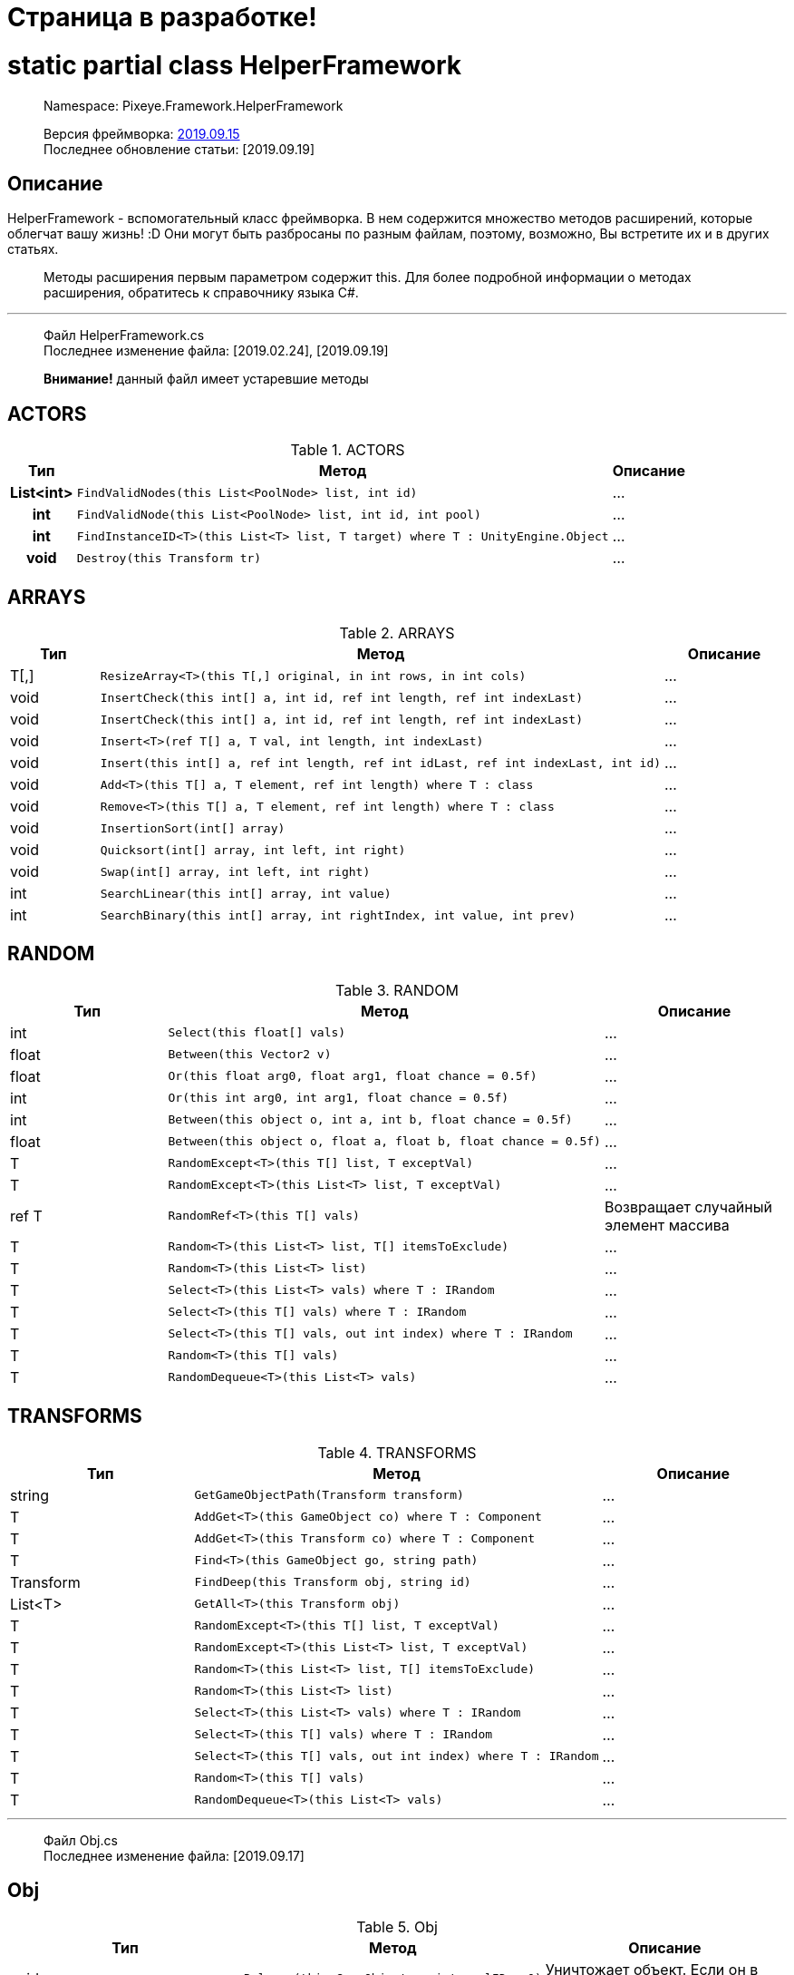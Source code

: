 = Страница в разработке!

= static partial class HelperFramework

> Namespace: Pixeye.Framework.HelperFramework

> Версия фреймворка: https://github.com/dimmpixeye/actors/tree/2019.9.15[2019.09.15] +
> Последнее обновление статьи: [2019.09.19]

## Описание
HelperFramework - вспомогательный класс фреймворка. В нем содержится множество методов расширений, которые облегчат вашу жизнь! :D Они могут быть разбросаны по разным файлам, поэтому, возможно, Вы встретите их и в других статьях.

> Методы расширения первым параметром содержит this. Для более подробной информации о методах расширения, обратитесь к справочнику языка C#.

---

> Файл HelperFramework.cs +
> Последнее изменение файла: [2019.02.24], [2019.09.19] 

> **Внимание!** данный файл имеет устаревшие методы

## ACTORS
[width = 75%]
[cols = "^1h,2,3"]
.ACTORS
|===
|Тип |Метод |Описание

|List<int> 
a| [source,csharp] 
FindValidNodes(this List<PoolNode> list, int id)
|...

|int 
a| [source,csharp] 
FindValidNode(this List<PoolNode> list, int id, int pool)
|...

|int 
a| [source,csharp] 
FindInstanceID<T>(this List<T> list, T target) where T : UnityEngine.Object
|...

|void 
a| [source,csharp] 
Destroy(this Transform tr)
|...
|===

## ARRAYS

.ARRAYS
|===
|Тип |Метод |Описание

|T[,] 
a| [source,csharp] 
ResizeArray<T>(this T[,] original, in int rows, in int cols)
|...

|void 
a| [source,csharp] 
InsertCheck(this int[] a, int id, ref int length, ref int indexLast)
|...

|void 
a| [source,csharp] 
InsertCheck(this int[] a, int id, ref int length, ref int indexLast)
|...

|void 
a| [source,csharp] 
Insert<T>(ref T[] a, T val, int length, int indexLast)
|...

|void 
a| [source,csharp] 
Insert(this int[] a, ref int length, ref int idLast, ref int indexLast, int id)
|...

|void 
a| [source,csharp] 
Add<T>(this T[] a, T element, ref int length) where T : class
|...

|void 
a| [source,csharp] 
Remove<T>(this T[] a, T element, ref int length) where T : class
|...

|void 
a| [source,csharp] 
InsertionSort(int[] array)
|...

|void 
a| [source,csharp] 
Quicksort(int[] array, int left, int right)
|...

|void 
a| [source,csharp] 
Swap(int[] array, int left, int right)
|...

|int
a| [source,csharp] 
SearchLinear(this int[] array, int value)
|...

|int
a| [source,csharp] 
SearchBinary(this int[] array, int rightIndex, int value, int prev)
|...
|===


## RANDOM

.RANDOM
|===
|Тип |Метод |Описание

|int 
a| [source,csharp] 
Select(this float[] vals)
|...

|float 
a| [source,csharp] 
Between(this Vector2 v)
|...

|float 
a| [source,csharp] 
Or(this float arg0, float arg1, float chance = 0.5f)
|...

|int 
a| [source,csharp] 
Or(this int arg0, int arg1, float chance = 0.5f)
|...

|int 
a| [source,csharp] 
Between(this object o, int a, int b, float chance = 0.5f)
|...

|float 
a| [source,csharp] 
Between(this object o, float a, float b, float chance = 0.5f)
|...

|T 
a| [source,csharp] 
RandomExcept<T>(this T[] list, T exceptVal)
|...

|T 
a| [source,csharp] 
RandomExcept<T>(this List<T> list, T exceptVal)
|...

|ref T 
a| [source,csharp] 
RandomRef<T>(this T[] vals)
|Возвращает случайный элемент массива

|T 
a| [source,csharp] 
Random<T>(this List<T> list, T[] itemsToExclude)
|...

| T 
a| [source,csharp] 
Random<T>(this List<T> list)
|...

|T 
a| [source,csharp] 
Select<T>(this List<T> vals) where T : IRandom
|...

|T 
a| [source,csharp] 
Select<T>(this T[] vals) where T : IRandom
|...

|T 
a| [source,csharp] 
Select<T>(this T[] vals, out int index) where T : IRandom
|...

|T 
a| [source,csharp] 
Random<T>(this T[] vals)
|...

|T 
a| [source,csharp] 
RandomDequeue<T>(this List<T> vals)
|...
|===

## TRANSFORMS

.TRANSFORMS
|===
|Тип |Метод |Описание

|string 
a| [source,csharp] 
GetGameObjectPath(Transform transform)
|...

|T 
a| [source,csharp] 
AddGet<T>(this GameObject co) where T : Component
|...

|T 
a| [source,csharp] 
AddGet<T>(this Transform co) where T : Component
|...

|T 
a| [source,csharp] 
Find<T>(this GameObject go, string path)
|...

|Transform 
a| [source,csharp] 
FindDeep(this Transform obj, string id)
|...

|List<T> 
a| [source,csharp] 
GetAll<T>(this Transform obj)
|...

|T 
a| [source,csharp] 
RandomExcept<T>(this T[] list, T exceptVal)
|...

|T 
a| [source,csharp] 
RandomExcept<T>(this List<T> list, T exceptVal)
|...

|T 
a| [source,csharp] 
Random<T>(this List<T> list, T[] itemsToExclude)
|...

| T 
a| [source,csharp] 
Random<T>(this List<T> list)
|...

|T 
a| [source,csharp] 
Select<T>(this List<T> vals) where T : IRandom
|...

|T 
a| [source,csharp] 
Select<T>(this T[] vals) where T : IRandom
|...

|T 
a| [source,csharp] 
Select<T>(this T[] vals, out int index) where T : IRandom
|...

|T 
a| [source,csharp] 
Random<T>(this T[] vals)
|...

|T 
a| [source,csharp] 
RandomDequeue<T>(this List<T> vals)
|...
|===

---

> Файл Obj.cs +
> Последнее изменение файла: [2019.09.17]

## Obj

.Obj
|===
|Тип |Метод |Описание

|void 
a| [source,csharp] 
Release(this GameObject o, int poolID = 0)
|Уничтожает объект. Если он в пуле, то деактивирует.

.3+|T 
a| [source,csharp] 
Get<T>(this GameObject obj, string path)
.3+|Возвращает компонент по пути path. +
Альтернатива GetComponent

a| [source,csharp] 
Get<T>(this Transform tr, string path)

a| [source,csharp] 
Get<T>(this Behaviour obj, string path)
|===

---

> Файл Math.cs +
> Последнее изменение файла: [2019.09.19] 

## Math

.Math
|===
|Тип |Метод |Описание

.2+|bool
a| [source,csharp] 
Every(this float step, float time)
.2+|Возвращает true, если `time` кратно `step`

a| [source,csharp] 
Every(this int step, float time)

.2+|bool
a| [source,csharp]
PlusCheck(ref this float arg0_pl, float val_pl, float clamp_pl = 1f)
.2+|`clamp_pl` - верхний порог результата. +
В `arg0_pl` записывается результат сложения с `val_pl`. +
Возвращает true, если результат суммы >= `clamp_pl`.

a| [source,csharp] 
PlusCheck(ref this int arg0_pl, int val_pl, int clamp_pl = 1)

.2+|bool
a| [source,csharp] 
MinusCheck(ref this float arg0_mn, float val_mn, float clamp_mn = 0f)
.2+|`clamp_mn` - нижний порог результата. +
В `arg0_mn` записывается результат вычитания `val_pl`. +
Возвращает true, если результат вычитания <= `clamp_mn`.

a| [source,csharp] 
MinusCheck(ref this int arg0_mn, int val_mn, int clamp_mn = 0)

.2+|void 
a| [source,csharp] 
Plus(ref this float arg0_pl, float val_pl, float clamp_pl = 1f)
.2+|`clamp_pl` - верхний порог результата. +
В `arg0_pl` записывается результат сложения с `val_pl`.

a| [source,csharp] 
Plus(ref this int arg0_pl, int val_pl, int clamp_pl = 1)

.2+|void 
a| [source,csharp] 
Minus(ref this float arg0_mn, float val_mn, float clamp_mn = 0f)
.2+|`clamp_mn` - нижний порог результата. +
В `arg0_mn` записывается результат вычитания `val_pl`.

a| [source,csharp] 
Minus(ref this int arg0_mn, int val_mn, int clamp_mn = 0)
|===

## Bits

.Bits
|===
|Тип |Метод |Описание

|void
a| [source,csharp] 
BitOn(this ref int bitToTurnOn, int value)
|В `bitToTurnOn` записывает результат побитового сложения с `value` 

|void
a| [source,csharp] 
BitOff(this ref int bitToTurnOff, int value)
|В `bitToTurnOn` записывает результат побитового вычитания `value`

|void
a| [source,csharp] 
BitFlip(this ref int bitToFlip, int value)
|Инвертирует `bitToFlip`

|bool 
a| [source,csharp] 
BitCheck(this ref int bits, int value)
|Побитовое сравнение `bits` с `value`
|===